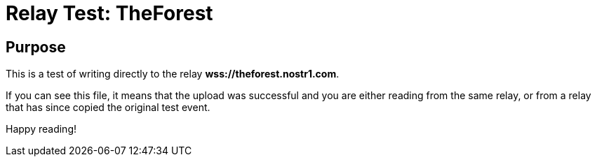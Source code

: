 = Relay Test: TheForest

== Purpose

This is a test of writing directly to the relay *wss://theforest.nostr1.com*.

If you can see this file, it means that the upload was successful and you are either reading from the same relay, or from a relay that has since copied the original test event.

Happy reading!